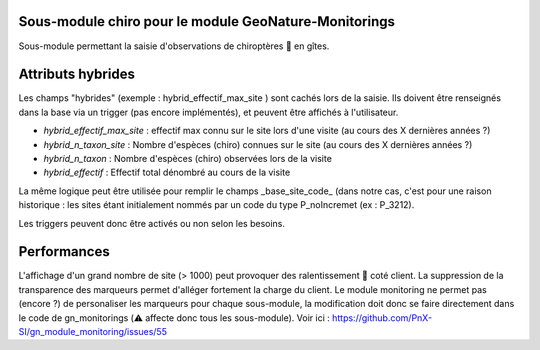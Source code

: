 Sous-module chiro pour le module GeoNature-Monitorings
******************************************************


Sous-module permettant la saisie d'observations de chiroptères 🦇 en gîtes.

Attributs hybrides
******************

Les champs "hybrides" (exemple : hybrid_effectif_max_site ) sont cachés 
lors de la saisie. Ils doivent être renseignés dans la base via un trigger (pas encore implémentés),
et peuvent être affichés à l'utilisateur.

* *hybrid_effectif_max_site* : effectif max connu sur le site lors d'une visite (au cours des X dernières années ?)
* *hybrid_n_taxon_site* : Nombre d'espèces (chiro) connues sur le site (au cours des X dernières années ?)
* *hybrid_n_taxon* : Nombre d'espèces (chiro) observées lors de la visite
* *hybrid_effectif* : Effectif total dénombré au cours de la visite

La même logique peut être utilisée pour remplir le champs _base_site_code_ (dans notre cas, c'est pour une raison historique :
les sites étant initialement nommés par un code du type P_noIncremet (ex : P_3212).

Les triggers peuvent donc être activés ou non selon les besoins.

Performances
************

L'affichage d'un grand nombre de site (> 1000) peut provoquer des ralentissement 🐢 coté client.
La suppression de la transparence des marqueurs permet d'alléger fortement la charge du client.
Le module monitoring ne permet pas (encore ?) de personaliser les marqueurs pour chaque sous-module,
la modification doit donc se faire directement dans le code de gn_monitorings (⚠️  affecte donc tous les sous-module).
Voir ici : https://github.com/PnX-SI/gn_module_monitoring/issues/55
